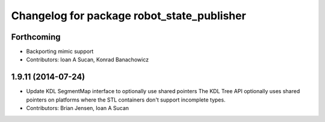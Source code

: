 ^^^^^^^^^^^^^^^^^^^^^^^^^^^^^^^^^^^^^^^^^^^
Changelog for package robot_state_publisher
^^^^^^^^^^^^^^^^^^^^^^^^^^^^^^^^^^^^^^^^^^^

Forthcoming
-----------
* Backporting mimic support
* Contributors: Ioan A Sucan, Konrad Banachowicz

1.9.11 (2014-07-24)
-------------------
* Update KDL SegmentMap interface to optionally use shared pointers
  The KDL Tree API optionally uses shared pointers on platforms where
  the STL containers don't support incomplete types.
* Contributors: Brian Jensen, Ioan A Sucan
